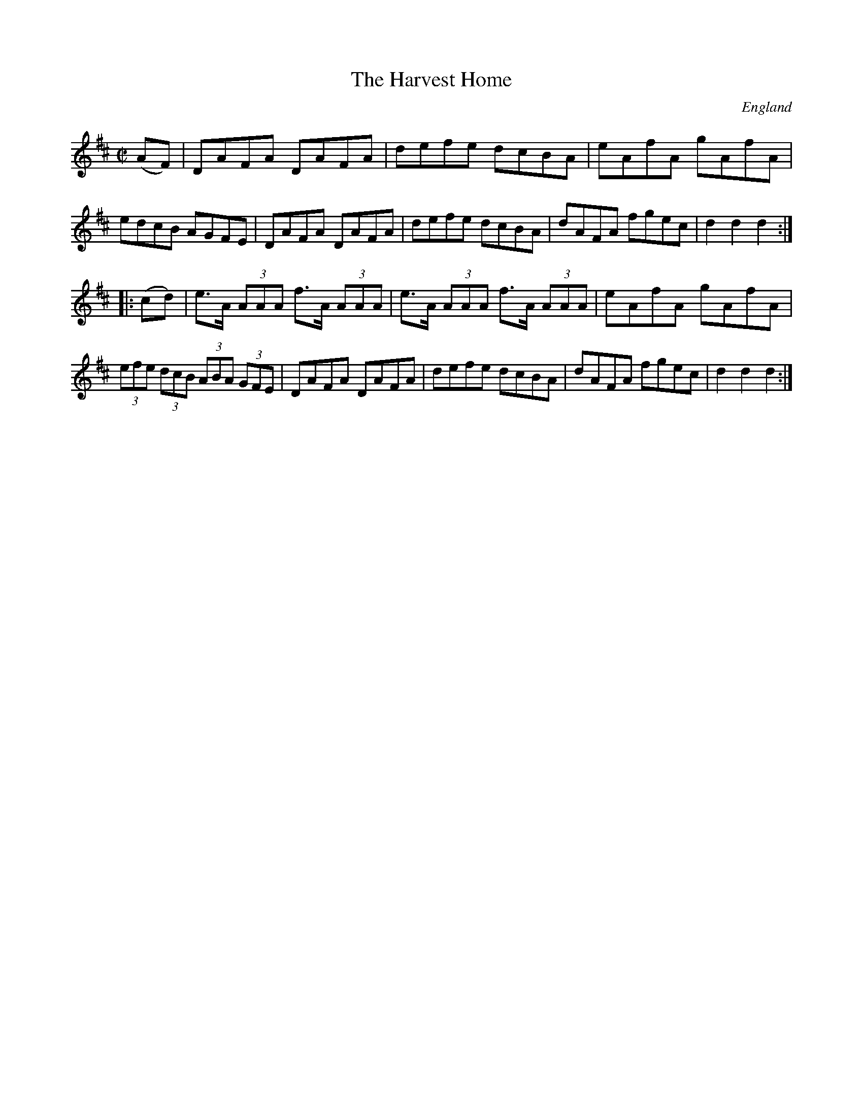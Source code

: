 X:846
T:The Harvest Home
N:anon.
O:England
B:Francis O'Neill: "The Dance Music of Ireland" (1907) no. 847
R:Hornpipe
Z:Transcribed by Frank Nordberg - http://www.musicaviva.com
N:Music Aviva - The Internet center for free sheet music downloads
M:C|
L:1/8
K:D
(AF)|DAFA DAFA|defe dcBA|eAfA gAfA|edcB AGFE|\
DAFA DAFA|defe dcBA|dAFA fgec|d2 d2 d2:|
|:(cd)|e>A (3AAA f>A (3AAA|e>A (3AAA f>A (3AAA|eAfA gAfA|\
(3efe (3dcB (3ABA (3GFE|\
DAFA DAFA|defe dcBA|dAFA fgec|d2 d2 d2:|
